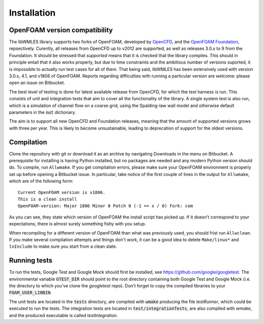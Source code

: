 Installation
============

OpenFOAM version compatibility
------------------------------

The libWMLES library supports two forks of OpenFOAM, developed by `OpenCFD <https://openfoam.com/>`_, and the
`OpenFOAM Foundation <https://openfoam.org/>`_, repsectively.
Curently, all releases from OpenCFD up to v2012 are supported, as well as releases 3.0.x to 9 from the Foundation.
It should be stressed that *supported* means that it is checked that the library compiles.
This should in principle entail that it also works properly, but due to time constraints and the ambitious number of
versions suported, it is impossible to actually run test cases for all of them.
That being said, libWMLES has been extensively used with version 3.0.x, 4.1, and v1806 of OpenFOAM.
Reports regarding difficulties with running a particular version are welcome: please open an issue on Bitbucket.

The best level of testing is done for latest available release from OpenCFD, for which the test harness is run.
This consists of unit and integration tests that aim to cover all the functionality of the library.
A single system test is also run, which is a simulation of channel flow on a coarse grid, using the Spalding-law wall
model and otherwise default parameters in the :code:`nut` dictionary.

The aim is to support all new OpenCFD and Foundation releases, meaning that the amount of supported versions grows with
three per year.
This is likely to become unsustainable, leading to deprecation of support for the oldest versions.

Compilation
-----------

Clone the repository with git or download it as an archive by navigating Downloads in the menu on Bitbucket.
A prerequisite for installing is having Python installed, but no packages are needed and any modern Python version
should do.
To compile, run ``Allwmake``.
If you get compilation errors, please make sure your OpenFOAM environment is properly set up before opening a Bitbucket
issue.
In particular, take notice of the first couple of lines in the output for ``Allwmake``, which are of the following
form::

   Current OpenFOAM version is v1806.
   This is a clean install
   OpenFOAM-version: Major 1806 Minor 0 Patch 0 (-1 == x / 0) Fork: com

As you can see, they state which version of OpenFOAM the install script has picked up.
If it doesn't correspond to your expectations, there is almost surely something fishy with you setup.

When recompiling for a different version of OpenFOAM than what was previously used, you should frist run ``Àllwclean``.
If you make several compilation attempts and things don't work, it can be a good idea to delete ``Make/linux*`` and
``lnInclude`` to make sure you start from a clean slate.

Running tests
-------------

To run the tests, Google Test and Google Mock should first be installed, see https://github.com/google/googletest.
The environmental variable :code:`GTEST_DIR` should point to the root directory containing both Google Test and Google
Mock (i.e. the directory to which you've clone the `googletest` repo).
Don't forget to copy the compiled libraries to your :code:`FOAM_USER_LIBBIN`.

The unit tests are located in the :code:`tests` directory, are compiled with :code:`wmake` producing the file `testRunner`,
which could be executed to run the tests.
The integration tests are located in :code:`test/integrationTests`, are also compiled with `wmake`, and the produced
executable is called `testIntegration`.

